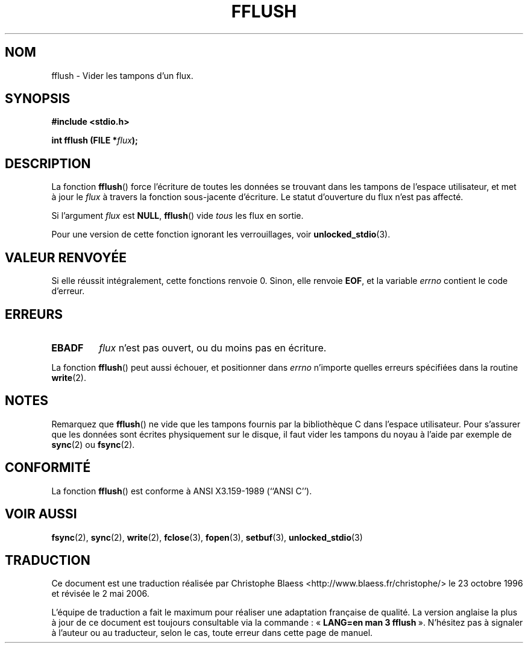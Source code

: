 .\" Copyright (c) 1990, 1991 The Regents of the University of California.
.\" All rights reserved.
.\"
.\" This code is derived from software contributed to Berkeley by
.\" Chris Torek and the American National Standards Committee X3,
.\" on Information Processing Systems.
.\"
.\" Redistribution and use in source and binary forms, with or without
.\" modification, are permitted provided that the following conditions
.\" are met:
.\" 1. Redistributions of source code must retain the above copyright
.\"    notice, this list of conditions and the following disclaimer.
.\" 2. Redistributions in binary form must reproduce the above copyright
.\"    notice, this list of conditions and the following disclaimer in the
.\"    documentation and/or other materials provided with the distribution.
.\" 3. All advertising materials mentioning features or use of this software
.\"    must display the following acknowledgement:
.\"	This product includes software developed by the University of
.\"	California, Berkeley and its contributors.
.\" 4. Neither the name of the University nor the names of its contributors
.\"    may be used to endorse or promote products derived from this software
.\"    without specific prior written permission.
.\"
.\" THIS SOFTWARE IS PROVIDED BY THE REGENTS AND CONTRIBUTORS ``AS IS'' AND
.\" ANY EXPRESS OR IMPLIED WARRANTIES, INCLUDING, BUT NOT LIMITED TO, THE
.\" IMPLIED WARRANTIES OF MERCHANTABILITY AND FITNESS FOR A PARTICULAR PURPOSE
.\" ARE DISCLAIMED.  IN NO EVENT SHALL THE REGENTS OR CONTRIBUTORS BE LIABLE
.\" FOR ANY DIRECT, INDIRECT, INCIDENTAL, SPECIAL, EXEMPLARY, OR CONSEQUENTIAL
.\" DAMAGES (INCLUDING, BUT NOT LIMITED TO, PROCUREMENT OF SUBSTITUTE GOODS
.\" OR SERVICES; LOSS OF USE, DATA, OR PROFITS; OR BUSINESS INTERRUPTION)
.\" HOWEVER CAUSED AND ON ANY THEORY OF LIABILITY, WHETHER IN CONTRACT, STRICT
.\" LIABILITY, OR TORT (INCLUDING NEGLIGENCE OR OTHERWISE) ARISING IN ANY WAY
.\" OUT OF THE USE OF THIS SOFTWARE, EVEN IF ADVISED OF THE POSSIBILITY OF
.\" SUCH DAMAGE.
.\"
.\"     @(#)fflush.3	5.4 (Berkeley) 6/29/91
.\"
.\" Converted for Linux, Mon Nov 29 15:22:01 1993, faith@cs.unc.edu
.\"
.\" Modified 2000-07-22 by Nicolás Lichtmaier <nick@debian.org>
.\" Modified 2001-10-16 by John Levon <moz@compsoc.man.ac.uk>
.\"
.\" Traduction 23/10/1996 par Christophe Blaess (ccb@club-internet.fr)
.\" Màj 21/07/1997
.\" Màj 30/08/2000 LDP-1.31
.\" Màj 04/06/2001 LDP-1.36
.\" Màj 25/01/2002 LDP-1.47
.\" Màj 21/07/2003 LDP-1.56
.\" Màj 01/05/2006 LDP-1.67.1
.\"
.TH FFLUSH 3 "29 novembre 1993" LDP "Manuel du programmeur Linux"
.SH NOM
fflush \- Vider les tampons d'un flux.
.SH SYNOPSIS
.B #include <stdio.h>
.sp
.BI "int fflush (FILE *" flux );
.SH DESCRIPTION
La fonction
.BR fflush ()
force l'écriture de toutes les données se trouvant dans les tampons de l'espace utilisateur, et met à jour le
.I flux
à travers la fonction sous-jacente d'écriture. Le statut d'ouverture du
flux n'est pas affecté.
.PP
Si l'argument
.I flux
est
.BR NULL ,
.BR fflush ()
vide
.I tous
les flux en sortie.
.PP
Pour une version de cette fonction ignorant les verrouillages, voir
.BR unlocked_stdio (3).
.SH "VALEUR RENVOYÉE"
Si elle réussit intégralement, cette fonctions renvoie 0. Sinon,
elle renvoie
.BR EOF ,
et la variable
.I errno
contient le code d'erreur.
.SH ERREURS
.TP
.B EBADF
.I flux
n'est pas ouvert, ou du moins pas en écriture.
.PP
La fonction
.BR fflush ()
peut aussi échouer, et positionner dans
.I errno
n'importe quelles erreurs spécifiées dans la routine
.BR write (2).
.SH NOTES
Remarquez que
.BR fflush ()
ne vide que les tampons fournis par la bibliothèque C dans l'espace utilisateur.
Pour s'assurer que les données sont écrites physiquement sur le disque, il faut
vider les tampons du noyau à l'aide par exemple de
.BR sync (2)
ou
.BR fsync (2).
.SH CONFORMITÉ
La fonction
.BR fflush ()
est conforme à ANSI X3.159-1989 (``ANSI C'').
.SH "VOIR AUSSI"
.BR fsync (2),
.BR sync (2),
.BR write (2),
.BR fclose (3),
.BR fopen (3),
.BR setbuf (3),
.BR unlocked_stdio (3)
.SH TRADUCTION
.PP
Ce document est une traduction réalisée par Christophe Blaess
<http://www.blaess.fr/christophe/> le 23\ octobre\ 1996
et révisée le 2\ mai\ 2006.
.PP
L'équipe de traduction a fait le maximum pour réaliser une adaptation
française de qualité. La version anglaise la plus à jour de ce document est
toujours consultable via la commande\ : «\ \fBLANG=en\ man\ 3\ fflush\fR\ ».
N'hésitez pas à signaler à l'auteur ou au traducteur, selon le cas, toute
erreur dans cette page de manuel.

